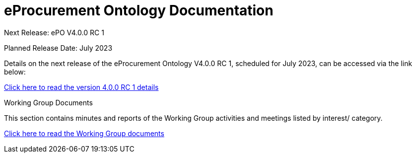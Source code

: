 = eProcurement Ontology Documentation

[.tile-container]
--

[.tile]
.Next Release: ePO V4.0.0 RC 1
****
Planned Release Date: July 2023

Details on the next release of the eProcurement Ontology V4.0.0 RC 1, scheduled for July 2023, can be accessed via the link below:

xref:release-notes.adoc[Click here to read the version 4.0.0 RC 1 details]

****




[.tile]
.Working Group Documents
****
This section contains minutes and reports of the Working Group activities and meetings listed by interest/ category.

xref:master@epo-wgm::index.adoc[Click here to read the Working Group documents]
****
--